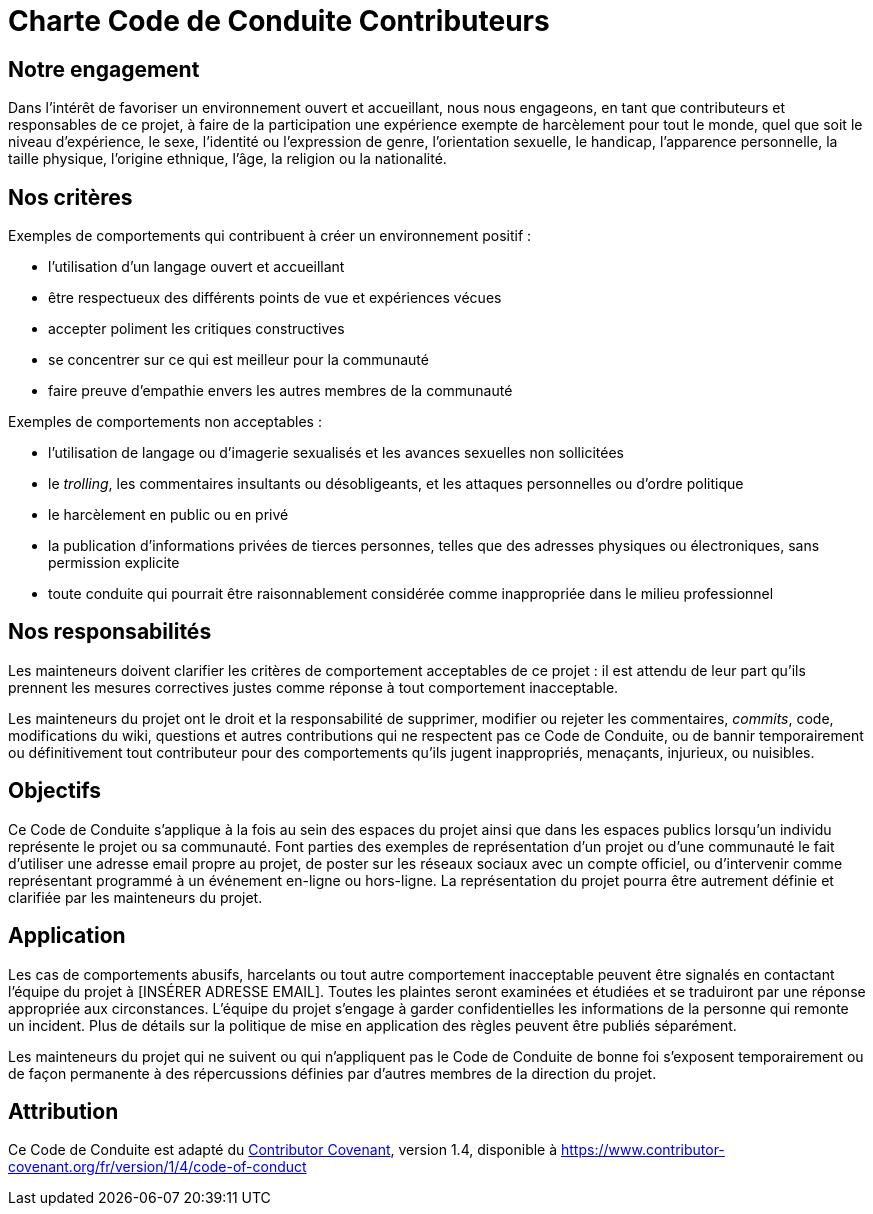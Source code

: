 = Charte Code de Conduite Contributeurs

== Notre engagement

Dans l'intérêt de favoriser un environnement ouvert et accueillant, nous nous
engageons, en tant que contributeurs et responsables de ce projet, à faire de la
participation une expérience exempte de harcèlement pour tout le monde, quel que
soit le niveau d'expérience, le sexe, l'identité ou l'expression de genre,
l'orientation sexuelle, le handicap, l'apparence personnelle, la taille
physique, l'origine ethnique, l'âge, la religion ou la nationalité.

== Nos critères

Exemples de comportements qui contribuent à créer un environnement positif :

* l'utilisation d'un langage ouvert et accueillant
* être respectueux des différents points de vue et expériences vécues
* accepter poliment les critiques constructives
* se concentrer sur ce qui est meilleur pour la communauté
* faire preuve d'empathie envers les autres membres de la communauté

Exemples de comportements non acceptables :

* l'utilisation de langage ou d'imagerie sexualisés et les avances sexuelles non
  sollicitées
* le _trolling_, les commentaires insultants ou désobligeants, et les attaques
  personnelles ou d'ordre politique
* le harcèlement en public ou en privé
* la publication d'informations privées de tierces personnes, telles que des
  adresses physiques ou électroniques, sans permission explicite
* toute conduite qui pourrait être raisonnablement considérée comme inappropriée
  dans le milieu professionnel

== Nos responsabilités

Les mainteneurs doivent clarifier les critères de comportement acceptables de ce
projet : il est attendu de leur part qu'ils prennent les mesures correctives
justes comme réponse à tout comportement inacceptable.

Les mainteneurs du projet ont le droit et la responsabilité de supprimer,
modifier ou rejeter les commentaires, _commits_, code, modifications du wiki,
questions et autres contributions qui ne respectent pas ce Code de Conduite, ou
de bannir temporairement ou définitivement tout contributeur pour des
comportements qu'ils jugent inappropriés, menaçants, injurieux, ou nuisibles.

== Objectifs

Ce Code de Conduite s'applique à la fois au sein des espaces du projet ainsi que
dans les espaces publics lorsqu'un individu représente le projet ou sa
communauté. Font parties des exemples de représentation d'un projet ou d'une
communauté le fait d'utiliser une adresse email propre au projet, de poster sur
les réseaux sociaux avec un compte officiel, ou d'intervenir comme représentant
programmé à un événement en-ligne ou hors-ligne. La représentation du projet
pourra être autrement définie et clarifiée par les mainteneurs du projet.

== Application

Les cas de comportements abusifs, harcelants ou tout autre comportement
inacceptable peuvent être signalés en contactant l'équipe du projet à
[INSÉRER ADRESSE EMAIL]. Toutes les plaintes seront examinées et étudiées et se
traduiront par une réponse appropriée aux circonstances. L'équipe du projet
s'engage à garder confidentielles les informations de la personne qui remonte un
incident. Plus de détails sur la politique de mise en application des règles
peuvent être publiés séparément.

Les mainteneurs du projet qui ne suivent ou qui n'appliquent pas le Code de
Conduite de bonne foi s'exposent temporairement ou de façon permanente à des
répercussions définies par d'autres membres de la direction du projet.

== Attribution

Ce Code de Conduite est adapté du
link:https://www.contributor-covenant.org[Contributor Covenant], version 1.4,
disponible à
link:https://www.contributor-covenant.org/fr/version/1/4/code-of-conduct[https://www.contributor-covenant.org/fr/version/1/4/code-of-conduct]


